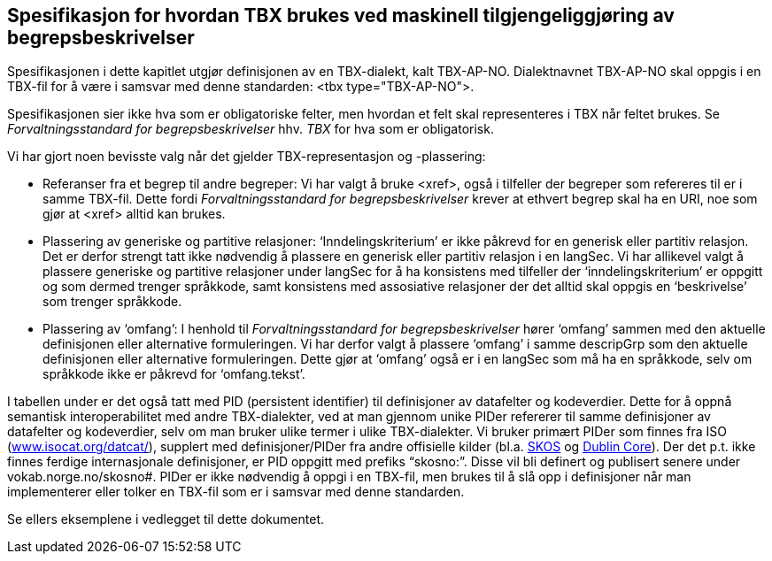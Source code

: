 
== Spesifikasjon for hvordan TBX brukes ved maskinell tilgjengeliggjøring av begrepsbeskrivelser

Spesifikasjonen i dette kapitlet utgjør definisjonen av en TBX-dialekt, kalt TBX-AP-NO. Dialektnavnet TBX-AP-NO skal oppgis i en TBX-fil for å være i samsvar med denne standarden: <tbx type="TBX-AP-NO">.

Spesifikasjonen sier ikke hva som er obligatoriske felter, men hvordan et felt skal representeres i TBX når feltet brukes. Se _Forvaltningsstandard for begrepsbeskrivelser_ hhv. _TBX_ for hva som er obligatorisk.

Vi har gjort noen bevisste valg når det gjelder TBX-representasjon og -plassering:

* Referanser fra et begrep til andre begreper: Vi har valgt å bruke <xref>, også i tilfeller der begreper som refereres til er i samme TBX-fil. Dette fordi _Forvaltningsstandard for begrepsbeskrivelser_ krever at ethvert begrep skal ha en URI, noe som gjør at <xref> alltid kan brukes.
* Plassering av generiske og partitive relasjoner: ‘Inndelingskriterium’ er ikke påkrevd for en generisk eller partitiv relasjon. Det er derfor strengt tatt ikke nødvendig å plassere en generisk eller partitiv relasjon i en langSec. Vi har allikevel valgt å plassere generiske og partitive relasjoner under langSec for å ha konsistens med tilfeller der ‘inndelingskriterium’ er oppgitt og som dermed trenger språkkode, samt konsistens med assosiative relasjoner der det alltid skal oppgis en ‘beskrivelse’ som trenger språkkode.
* Plassering av ‘omfang’: I henhold til _Forvaltningsstandard for begrepsbeskrivelser_ hører ‘omfang’ sammen med den aktuelle definisjonen eller alternative formuleringen. Vi har derfor valgt å plassere ‘omfang’ i samme descripGrp som den aktuelle definisjonen eller alternative formuleringen. Dette gjør at ‘omfang’ også er i en langSec som må ha en språkkode, selv om språkkode ikke er påkrevd for ‘omfang.tekst’.

I tabellen under er det også tatt med PID (persistent identifier) til definisjoner av datafelter og kodeverdier. Dette for å oppnå semantisk interoperabilitet med andre TBX-dialekter, ved at man gjennom unike PIDer refererer til samme definisjoner av datafelter og kodeverdier, selv om man bruker ulike termer i ulike TBX-dialekter. Vi bruker primært PIDer som finnes fra ISO (http://www.isocat.org/datcat/[www.isocat.org/datcat/]), supplert med definisjoner/PIDer fra andre offisielle kilder (bl.a. https://www.w3.org/TR/skos-reference/[SKOS] og http://dublincore.org/documents/dcmi-terms/[Dublin Core]). Der det p.t. ikke finnes ferdige internasjonale definisjoner, er PID oppgitt med prefiks “skosno:”. Disse vil bli definert og publisert senere under vokab.norge.no/skosno#. PIDer er ikke nødvendig å oppgi i en TBX-fil, men brukes til å slå opp i definisjoner når man implementerer eller tolker en TBX-fil som er i samsvar med denne standarden.

Se ellers eksemplene i vedlegget til dette dokumentet.

